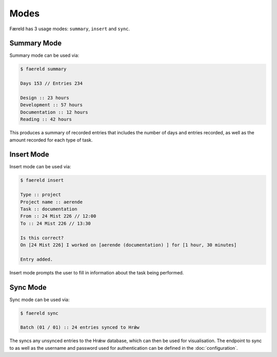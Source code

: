 =====
Modes
=====

Færeld has 3 usage modes: ``summary``, ``insert`` and ``sync``.

Summary Mode
============

Summary mode can be used via:

.. code-block:: bash

    $ faereld summary

    Days 153 // Entries 234

    Design :: 23 hours
    Development :: 57 hours
    Documentation :: 12 hours
    Reading :: 42 hours

This produces a summary of recorded entries that includes the number of days
and entries recorded, as well as the amount recorded for each type of task.

Insert Mode
===========

Insert mode can be used via:

.. code-block:: bash

    $ faereld insert

    Type :: project
    Project name :: aerende
    Task :: documentation
    From :: 24 Mist 226 // 12:00
    To :: 24 Mist 226 // 13:30

    Is this correct?
    On [24 Mist 226] I worked on [aerende (documentation) ] for [1 hour, 30 minutes]

    Entry added.

Insert mode prompts the user to fill in information about the task being 
performed.

Sync Mode
=========

Sync mode can be used via:

.. code-block:: bash

    $ faereld sync

    Batch (01 / 01) :: 24 entries synced to Hrǽw

The syncs any unsynced entries to the Hrǽw database, which can then be used for
visualisation. The endpoint to sync to as well as the username and password
used for authentication can be defined in the :doc:`configuration`.


